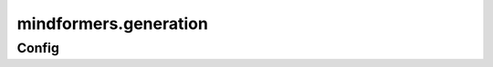 mindformers.generation
======================

Config
---------------------

.. mscnautosummary::
    :toctree: generation
    :nosignatures:
    :template: classtemplate.rst

    mindformers.generation.GenerationConfig